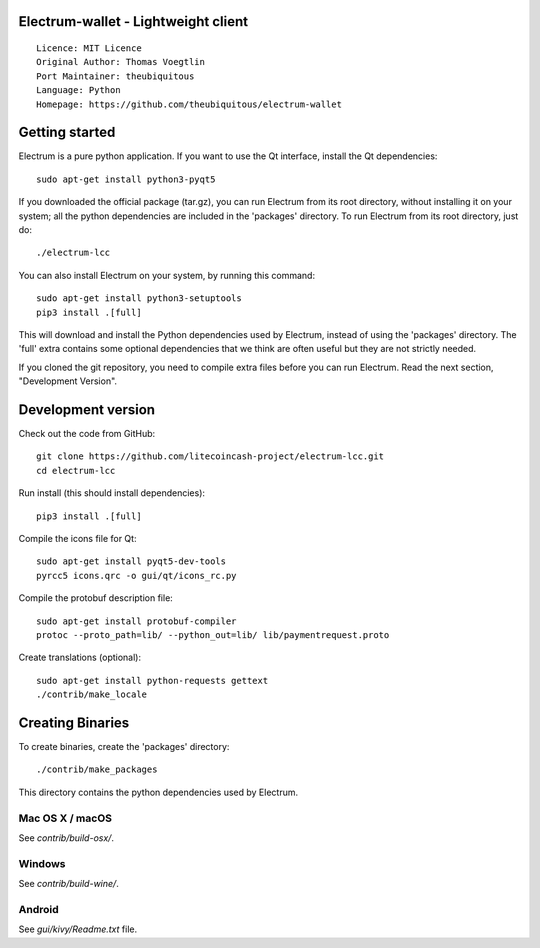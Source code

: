 Electrum-wallet - Lightweight client
==========================================

::

  Licence: MIT Licence
  Original Author: Thomas Voegtlin
  Port Maintainer: theubiquitous
  Language: Python
  Homepage: https://github.com/theubiquitous/electrum-wallet






Getting started
===============

Electrum is a pure python application. If you want to use the
Qt interface, install the Qt dependencies::

    sudo apt-get install python3-pyqt5

If you downloaded the official package (tar.gz), you can run
Electrum from its root directory, without installing it on your
system; all the python dependencies are included in the 'packages'
directory. To run Electrum from its root directory, just do::

    ./electrum-lcc

You can also install Electrum on your system, by running this command::

    sudo apt-get install python3-setuptools
    pip3 install .[full]

This will download and install the Python dependencies used by
Electrum, instead of using the 'packages' directory.
The 'full' extra contains some optional dependencies that we think
are often useful but they are not strictly needed.

If you cloned the git repository, you need to compile extra files
before you can run Electrum. Read the next section, "Development
Version".



Development version
===================

Check out the code from GitHub::

    git clone https://github.com/litecoincash-project/electrum-lcc.git
    cd electrum-lcc

Run install (this should install dependencies)::

    pip3 install .[full]

Compile the icons file for Qt::

    sudo apt-get install pyqt5-dev-tools
    pyrcc5 icons.qrc -o gui/qt/icons_rc.py

Compile the protobuf description file::

    sudo apt-get install protobuf-compiler
    protoc --proto_path=lib/ --python_out=lib/ lib/paymentrequest.proto

Create translations (optional)::

    sudo apt-get install python-requests gettext
    ./contrib/make_locale




Creating Binaries
=================


To create binaries, create the 'packages' directory::

    ./contrib/make_packages

This directory contains the python dependencies used by Electrum.

Mac OS X / macOS
--------

See `contrib/build-osx/`.

Windows
-------

See `contrib/build-wine/`.


Android
-------

See `gui/kivy/Readme.txt` file.
